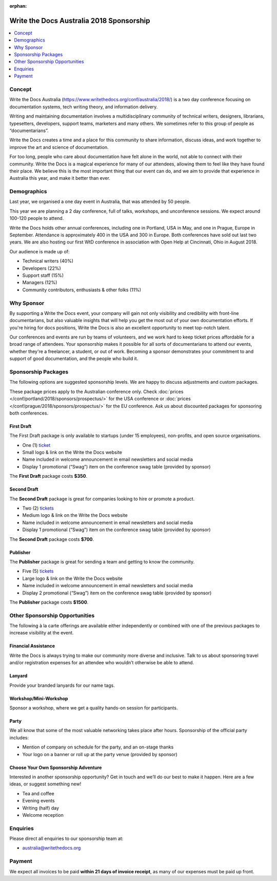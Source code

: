 :orphan:

Write the Docs Australia 2018 Sponsorship
##############################################

.. raw:: pdf

   PageBreak

.. contents::
   :local:
   :depth: 1
   :backlinks: none

Concept
=======

Write the Docs Australia (https://www.writethedocs.org/conf/australia/2018/) is a
two day conference focusing on documentation systems, tech writing theory,
and information delivery.

Writing and maintaining documentation involves a multidisciplinary community
of technical writers, designers, librarians, typesetters, developers,
support teams, marketers and many others. We sometimes refer to this group of
people as “documentarians”.

Write the Docs creates a time and a place for this community to share
information, discuss ideas, and work together to improve the art and
science of documentation.

For too long, people who care about documentation have felt alone in the
world, not able to connect with their community. Write the Docs is a
magical experience for many of our attendees, allowing them to feel
like they have found their place. We believe this is the most important
thing that our event can do, and we aim to provide that experience
in Australia this year, and make it better than ever.

Demographics
============

Last year, we organised a one day event in Australia, that was attended by
50 people.

This year we are planning a 2 day conference, full of talks, workshops, and
unconference sessions. We expect around 100-120 people to attend.

Write the Docs holds other annual conferences, including one in Portland, USA
in May, and one in Prague, Europe in September. Attendance is approximately 400
in the USA and 300 in Europe. Both conferences have sold out last two years.
We are also hosting our first WtD conference in association with Open Help at
Cincinnati, Ohio in August 2018.

Our audience is made up of:

- Technical writers (40%)
- Developers (22%)
- Support staff (15%)
- Managers (12%)
- Community contributors, enthusiasts & other folks (11%)

Why Sponsor
===========

By supporting a Write the Docs event, your company will gain not only
visibility and credibility with front-line documentarians, but also
valuable insights that will help you get the most out of your own documentation
efforts. If you're hiring for docs positions, Write the Docs is also an
excellent opportunity to meet top-notch talent.

Our conferences and events are run by teams of volunteers, and we work hard
to keep ticket prices affordable for a broad range of attendees. Your
sponsorship makes it possible for all sorts of documentarians to attend our
events, whether they're a freelancer, a student, or out of work. Becoming a
sponsor demonstrates your commitment to and support of good documentation,
and the people who build it.

.. raw:: pdf

   PageBreak

Sponsorship Packages
====================

The following options are suggested sponsorship levels. We are happy to discuss
adjustments and custom packages.

These package prices apply to the Australian conference only. Check
:doc:`prices </conf/portland/2018/sponsors/prospectus/>` for the USA conference
or :doc:`prices </conf/prague/2018/sponsors/prospectus/>` for the EU conference.
Ask us about discounted packages for sponsoring both conferences.

First Draft
-----------

The First Draft package is only available to startups (under 15 employees),
non-profits, and open source organisations.

- One (1) ticket_
- Small logo & link on the Write the Docs website
- Name included in welcome announcement in email newsletters and social media
- Display 1 promotional (“Swag”) item on the conference swag table (provided by sponsor)

The **First Draft** package costs **$350**.

Second Draft
------------

The **Second Draft** package is great for companies looking to hire or promote a product.

- Two (2) tickets_
- Medium logo & link on the Write the Docs website
- Name included in welcome announcement in email newsletters and social media
- Display 1 promotional (“Swag”) item on the conference swag table (provided by sponsor)

The **Second Draft** package costs **$700**.

Publisher
---------

The **Publisher** package is great for sending a team and getting to know the community.

- Five (5) tickets_
- Large logo & link on the Write the Docs website
- Name included in welcome announcement in email newsletters and social media
- Display 2 promotional (“Swag”) item on the conference swag table (provided by sponsor)

The **Publisher** package costs **$1500**.

.. raw:: pdf

   PageBreak

Other Sponsorship Opportunities
===============================

The following à la carte offerings are available either independently or
combined with one of the previous packages to increase visibility at the event.

Financial Assistance
--------------------

Write the Docs is always trying to make our community more diverse and
inclusive. Talk to us about sponsoring travel and/or registration expenses for
an attendee who wouldn’t otherwise be able to attend.

Lanyard
-------

Provide your branded lanyards for our name tags.

Workshop/Mini-Workshop
----------------------

Sponsor a workshop, where we get a quality hands-on session for participants.

Party
------

We all know that some of the most valuable networking takes place after hours.
Sponsorship of the official party includes:

- Mention of company on schedule for the party, and an on-stage thanks
- Your logo on a banner or roll up at the party venue (provided by sponsor)

Choose Your Own Sponsorship Adventure
-------------------------------------

Interested in another sponsorship opportunity? Get in touch and we’ll do our
best to make it happen. Here are a few ideas, or suggest something new!

- Tea and coffee
- Evening events
- Writing (half) day
- Welcome reception

.. raw:: pdf

  PageBreak

Enquiries
=========

Please direct all enquiries to our sponsorship team at:

- australia@writethedocs.org

Payment
=======

We expect all invoices to be paid **within 21 days of invoice receipt**, as many
of our expenses must be paid up front.

.. _ticket: https://ti.to/writethedocs/write-the-docs-australia-2018/
.. _tickets: https://ti.to/writethedocs/write-the-docs-australia-2018/
